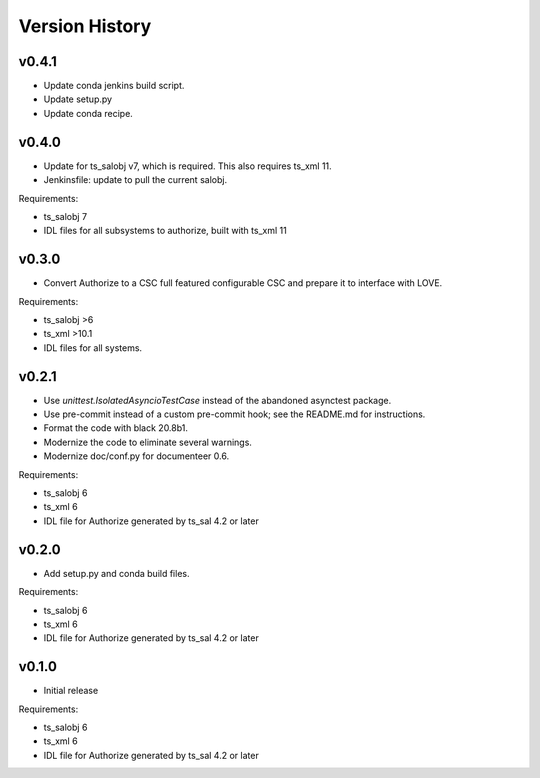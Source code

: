 .. py:currentmodule:: lsst.ts.authorize

.. _lsst.ts.authorize.version_history:

###############
Version History
###############

v0.4.1
------

* Update conda jenkins build script.
* Update setup.py
* Update conda recipe.

v0.4.0
------

* Update for ts_salobj v7, which is required.
  This also requires ts_xml 11.
* Jenkinsfile: update to pull the current salobj.

Requirements:

* ts_salobj 7
* IDL files for all subsystems to authorize, built with ts_xml 11

v0.3.0
------

* Convert Authorize to a CSC full featured configurable CSC and prepare it to interface with LOVE.

Requirements:

* ts_salobj >6
* ts_xml >10.1
* IDL files for all systems.

v0.2.1
------

* Use `unittest.IsolatedAsyncioTestCase` instead of the abandoned asynctest package.
* Use pre-commit instead of a custom pre-commit hook; see the README.md for instructions.
* Format the code with black 20.8b1.
* Modernize the code to eliminate several warnings.
* Modernize doc/conf.py for documenteer 0.6.

Requirements:

* ts_salobj 6
* ts_xml 6
* IDL file for Authorize generated by ts_sal 4.2 or later

v0.2.0
------

* Add setup.py and conda build files.

Requirements:

* ts_salobj 6
* ts_xml 6
* IDL file for Authorize generated by ts_sal 4.2 or later

v0.1.0
------

* Initial release

Requirements:

* ts_salobj 6
* ts_xml 6
* IDL file for Authorize generated by ts_sal 4.2 or later
